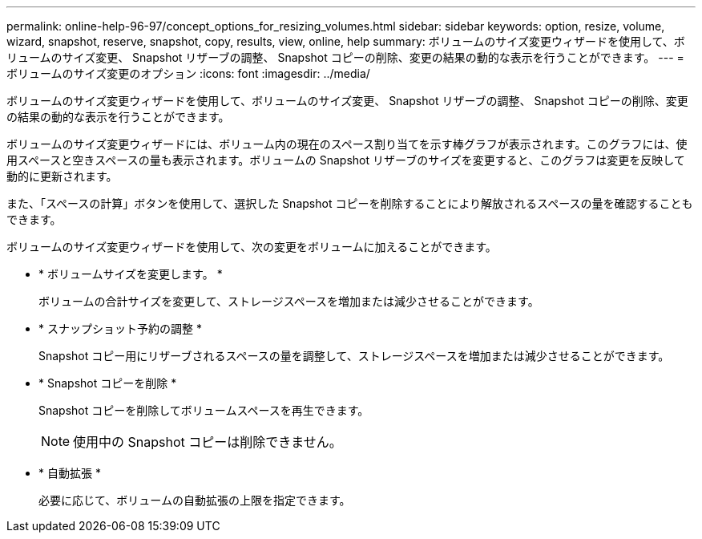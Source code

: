 ---
permalink: online-help-96-97/concept_options_for_resizing_volumes.html 
sidebar: sidebar 
keywords: option, resize, volume, wizard, snapshot, reserve, snapshot, copy, results, view, online, help 
summary: ボリュームのサイズ変更ウィザードを使用して、ボリュームのサイズ変更、 Snapshot リザーブの調整、 Snapshot コピーの削除、変更の結果の動的な表示を行うことができます。 
---
= ボリュームのサイズ変更のオプション
:icons: font
:imagesdir: ../media/


[role="lead"]
ボリュームのサイズ変更ウィザードを使用して、ボリュームのサイズ変更、 Snapshot リザーブの調整、 Snapshot コピーの削除、変更の結果の動的な表示を行うことができます。

ボリュームのサイズ変更ウィザードには、ボリューム内の現在のスペース割り当てを示す棒グラフが表示されます。このグラフには、使用スペースと空きスペースの量も表示されます。ボリュームの Snapshot リザーブのサイズを変更すると、このグラフは変更を反映して動的に更新されます。

また、「スペースの計算」ボタンを使用して、選択した Snapshot コピーを削除することにより解放されるスペースの量を確認することもできます。

ボリュームのサイズ変更ウィザードを使用して、次の変更をボリュームに加えることができます。

* * ボリュームサイズを変更します。 *
+
ボリュームの合計サイズを変更して、ストレージスペースを増加または減少させることができます。

* * スナップショット予約の調整 *
+
Snapshot コピー用にリザーブされるスペースの量を調整して、ストレージスペースを増加または減少させることができます。

* * Snapshot コピーを削除 *
+
Snapshot コピーを削除してボリュームスペースを再生できます。

+
[NOTE]
====
使用中の Snapshot コピーは削除できません。

====
* * 自動拡張 *
+
必要に応じて、ボリュームの自動拡張の上限を指定できます。


